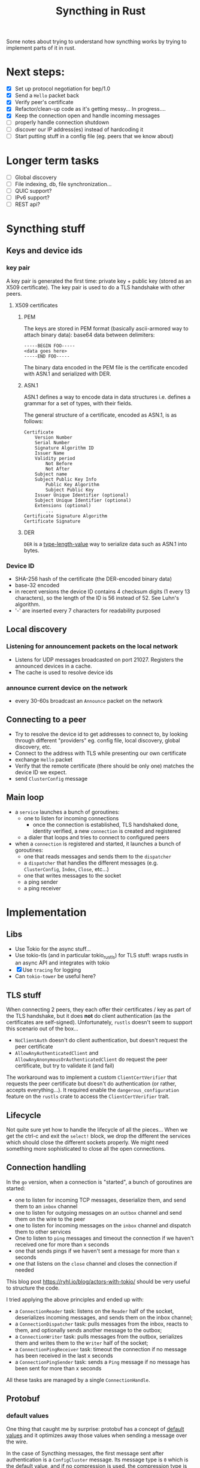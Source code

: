 #+TITLE: Syncthing in Rust
#+STARTUP: overview

Some notes about trying to understand how syncthing works by trying to implement
parts of it in rust.

* Next steps:
:PROPERTIES:
:VISIBILITY: content
:END:
- [X] Set up protocol negotiation for bep/1.0
- [X] Send a =Hello= packet back
- [X] Verify peer's certificate
- [X] Refactor/clean-up code as it's getting messy...
  In progress....
- [X] Keep the connection open and handle incoming messages
- [ ] properly handle connection shutdown
- [ ] discover our IP address(es) instead of hardcoding it
- [ ] Start putting stuff in a config file (eg. peers that we know about)
* Longer term tasks
- [ ] Global discovery
- [ ] File indexing, db, file synchronization...
- [ ] QUIC support?
- [ ] IPv6 support?
- [ ] REST api?

* Syncthing stuff
** Keys and device ids
*** key pair
A key pair is generated the first time: private key + public key (stored as an
X509 certificate). The key pair is used to do a TLS handshake with other peers.

**** X509 certificates
***** PEM
The keys are stored in PEM format (basically ascii-armored way to attach binary
data): base64 data between delimiters:

#+begin_src
-----BEGIN FOO-----
<data goes here>
-----END FOO-----
#+end_src

The binary data encoded in the PEM file is the certificate encoded with ASN.1
and serialized with DER.
***** ASN.1
ASN.1 defines a way to encode data in data structures i.e. defines a grammar for
a set of types, with their fields.

The general structure of a certificate, encoded as ASN.1, is as follows:
#+begin_src
    Certificate
        Version Number
        Serial Number
        Signature Algorithm ID
        Issuer Name
        Validity period
            Not Before
            Not After
        Subject name
        Subject Public Key Info
            Public Key Algorithm
            Subject Public Key
        Issuer Unique Identifier (optional)
        Subject Unique Identifier (optional)
        Extensions (optional)
            ...
    Certificate Signature Algorithm
    Certificate Signature
#+end_src
***** DER
=DER= is a _type-length-value_ way to serialize data such as ASN.1 into bytes.

*** Device ID
- SHA-256 hash of the certificate (the DER-encoded binary data)
- base-32 encoded
- in recent versions the device ID contains 4 checksum digits (1 every 13 characters), so the length of the ID is 56 instead of 52. See Luhn's algorithm.
- '-' are inserted every 7 characters for readability purposed
** Local discovery
*** Listening for announcement packets on the local network
- Listens for UDP messages broadcasted on port 21027. Registers the announced devices in a cache.
- The cache is used to resolve device ids
*** announce current device on the network
- every 30-60s broadcast an =Announce= packet on the network

** Connecting to a peer
- Try to resolve the device id to get addresses to connect to, by looking through different "providers" eg. config file, local discovery, global discovery, etc.
- Connect to the address with TLS while presenting our own certificate
- exchange =Hello= packet
- Verify that the remote certificate (there should be only one) matches the device ID we expect.
- send =ClusterConfig= message
** Main loop
- a =service= launches a bunch of goroutines:
  + one to listen for incoming connections
    - once the connection is established, TLS handshaked done, identity verified, a new =connection= is created and registered
  + a dialer that loops and tries to connect to configured peers
- when a =connection= is registered and started, it launches a bunch of goroutines:
  + one that reads messages and sends them to the =dispatcher=
  + a =dispatcher= that handles the different messages (e.g. =ClusterConfig=, =Index=, =Close=, etc...)
  + one that writes messages to the socket
  + a ping sender
  + a ping receiver
* Implementation
** Libs
- Use Tokio for the async stuff...
- Use tokio-tls (and in particular tokio_rustls) for TLS stuff: wraps rustls in an async API and integrates with tokio
- [X] Use =tracing= for logging
- Can =tokio-tower= be useful here?
** TLS stuff
When connecting 2 peers, they each offer their certificates / key as part of the
TLS handshake, but it does *not* do client authentication (as the certificates
are self-signed). Unfortunately, =rustls= doesn't seem to support this scenario
out of the box...
- =NoClientAuth= doesn't do client authentication, but doesn't request the peer certificate
- =AllowAnyAuthenticatedClient= and =AllowAnyAnonymousOrAuthenticatedClient= do request the peer certificate, but try to validate it (and fail)

The workaround was to implement a custom =ClientCertVerifier= that requests the
peer certificate but doesn't do authentication (or rather, accepts
everything...). It required enable the =dangerous_configuration= feature on the
=rustls= crate to access the =ClientCertVerifier= trait.
** Lifecycle
Not quite sure yet how to handle the lifecycle of all the pieces... When we get
the ctrl-c and exit the =select!= block, we drop the different the services
which should close the different sockets properly. We might need something more
sophisticated to close all the open connections.
** Connection handling
In the =go= version, when a connection is "started", a bunch of goroutines are started:
- one to listen for incoming TCP messages, deserialize them, and send them to an =inbox= channel
- one to listen for outgoing messages on an =outbox= channel and send them on the wire to the peer
- one to listen for incoming messages on the =inbox= channel and dispatch them to other services
- One to listen to =ping= messages and timeout the connection if we haven't received one for more than x seconds
- one that sends pings if we haven't sent a message for more than x seconds
- one that listens on the =close= channel and closes the connection if needed

This blog post https://ryhl.io/blog/actors-with-tokio/ should be very useful to structure the code.

I tried applying the above principles and ended up with:
- a =ConnectionReader= task: listens on the =Reader= half of the socket, deserializes incoming messages, and sends them on the inbox channel;
- a =ConnectionDispatcher= task: pulls messages from the inbox, reacts to them, and optionally sends another message to the outbox;
- a =ConnectionWriter= task: pulls messages from the outbox, serializes them and writes them to the =Writer= half of the socket;
- a =ConnectionPingReceiver= task: timeout the connection if no message has been received in the last x seconds
- a =ConnectionPingSender= task: sends a =Ping= message if no message has been sent for more than x seconds

All these tasks are managed by a single =ConnectionHandle=.

** Protobuf
*** default values
One thing that caught me by surprise: protobuf has a concept of _default values_
and it optimizes away those values when sending a message over the wire.

In the case of Syncthing messages, the first message sent after authentication
is a =ConfigCluster= message. Its message type is =0= which is the default
value, and if no compression is used, the compression type is also the default
value. Similarly, if the cluster configuration doesn't have any folder, which is
the default value. So both the header and the actual messages are effectively
empty. All that is left are the header length and message length that are both 0
i.e the entire packet consists of 6 null bytes: =0x000000=. This confused me for
a while when I was debugging things...
*** prost
Stumbled upon the =prost= crate which seems to be another implementation of protobufs in Rust. It seems simpler (but relies on macros). Also seems to play better with the =bytes= crate.
- [ ] Try out (and potentially switch to) prost
